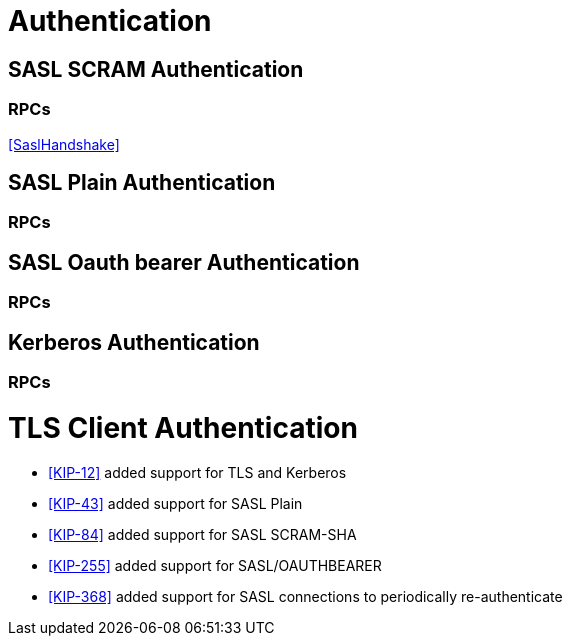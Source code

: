 [[authentication]]
# Authentication

[[scram-auth,SASL/SCRAM SHA authentication]]
## SASL SCRAM Authentication

### RPCs

<<SaslHandshake>>

[[plain-auth,SASL/PLAIN authentication]]
## SASL Plain Authentication

### RPCs

[[oauth,SASL/OAUTHBEARER authentication]]
## SASL Oauth bearer Authentication

### RPCs

[[kerberos,Kerberos authentication]]
## Kerberos Authentication

### RPCs

[[tls-auth,TLS authentication]]
# TLS Client Authentication


* <<KIP-12>> added support for TLS and Kerberos
* <<KIP-43>> added support for SASL Plain
* <<KIP-84>> added support for SASL SCRAM-SHA
* <<KIP-255>> added support for SASL/OAUTHBEARER
* <<KIP-368>> added support for SASL connections to periodically re-authenticate